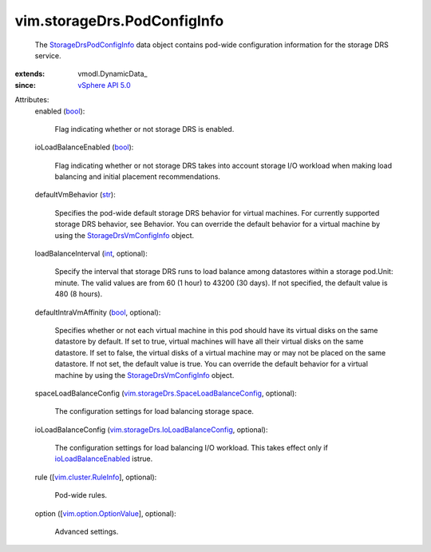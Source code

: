 
vim.storageDrs.PodConfigInfo
============================
  The `StorageDrsPodConfigInfo <vim/storageDrs/PodConfigInfo.rst>`_ data object contains pod-wide configuration information for the storage DRS service.
:extends: vmodl.DynamicData_
:since: `vSphere API 5.0 <vim/version.rst#vimversionversion7>`_

Attributes:
    enabled (`bool <https://docs.python.org/2/library/stdtypes.html>`_):

       Flag indicating whether or not storage DRS is enabled.
    ioLoadBalanceEnabled (`bool <https://docs.python.org/2/library/stdtypes.html>`_):

       Flag indicating whether or not storage DRS takes into account storage I/O workload when making load balancing and initial placement recommendations.
    defaultVmBehavior (`str <https://docs.python.org/2/library/stdtypes.html>`_):

       Specifies the pod-wide default storage DRS behavior for virtual machines. For currently supported storage DRS behavior, see Behavior. You can override the default behavior for a virtual machine by using the `StorageDrsVmConfigInfo <vim/storageDrs/VmConfigInfo.rst>`_ object.
    loadBalanceInterval (`int <https://docs.python.org/2/library/stdtypes.html>`_, optional):

       Specify the interval that storage DRS runs to load balance among datastores within a storage pod.Unit: minute. The valid values are from 60 (1 hour) to 43200 (30 days). If not specified, the default value is 480 (8 hours).
    defaultIntraVmAffinity (`bool <https://docs.python.org/2/library/stdtypes.html>`_, optional):

       Specifies whether or not each virtual machine in this pod should have its virtual disks on the same datastore by default. If set to true, virtual machines will have all their virtual disks on the same datastore. If set to false, the virtual disks of a virtual machine may or may not be placed on the same datastore. If not set, the default value is true. You can override the default behavior for a virtual machine by using the `StorageDrsVmConfigInfo <vim/storageDrs/VmConfigInfo.rst>`_ object.
    spaceLoadBalanceConfig (`vim.storageDrs.SpaceLoadBalanceConfig <vim/storageDrs/SpaceLoadBalanceConfig.rst>`_, optional):

       The configuration settings for load balancing storage space.
    ioLoadBalanceConfig (`vim.storageDrs.IoLoadBalanceConfig <vim/storageDrs/IoLoadBalanceConfig.rst>`_, optional):

       The configuration settings for load balancing I/O workload. This takes effect only if `ioLoadBalanceEnabled <vim/storageDrs/PodConfigInfo.rst#ioLoadBalanceEnabled>`_ istrue.
    rule ([`vim.cluster.RuleInfo <vim/cluster/RuleInfo.rst>`_], optional):

       Pod-wide rules.
    option ([`vim.option.OptionValue <vim/option/OptionValue.rst>`_], optional):

       Advanced settings.
